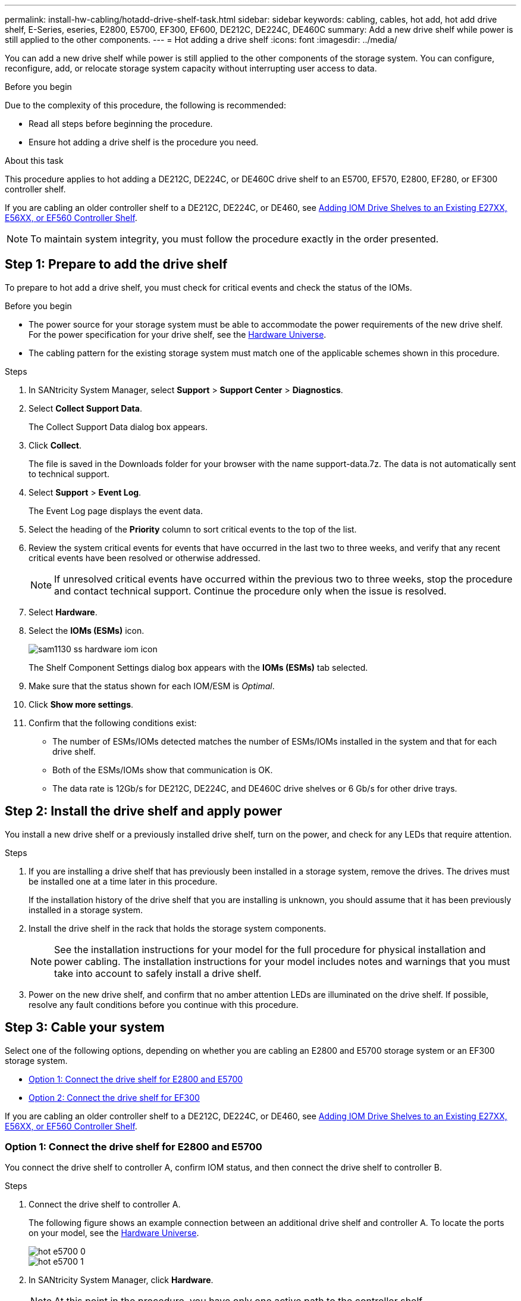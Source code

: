 ---
permalink: install-hw-cabling/hotadd-drive-shelf-task.html
sidebar: sidebar
keywords: cabling, cables, hot add, hot add drive shelf, E-Series, eseries, E2800, E5700, EF300, EF600, DE212C, DE224C, DE460C
summary: Add a new drive shelf while power is still applied to the other components.
---
= Hot adding a drive shelf
:icons: font
:imagesdir: ../media/

[.lead]
You can add a new drive shelf while power is still applied to the other components of the storage system. You can configure, reconfigure, add, or relocate storage system capacity without interrupting user access to data.

.Before you begin

Due to the complexity of this procedure, the following is recommended:

* Read all steps before beginning the procedure.
* Ensure hot adding a drive shelf is the procedure you need.

.About this task

This procedure applies to hot adding a DE212C, DE224C, or DE460C drive shelf to an E5700, EF570, E2800, EF280, or EF300 controller shelf.

If you are cabling an older controller shelf to a DE212C, DE224C, or DE460, see https://mysupport.netapp.com/ecm/ecm_download_file/ECMLP2859057[Adding IOM Drive Shelves to an Existing E27XX, E56XX, or EF560 Controller Shelf^].

NOTE: To maintain system integrity, you must follow the procedure exactly in the order presented.

== Step 1: Prepare to add the drive shelf

To prepare to hot add a drive shelf, you must check for critical events and check the status of the IOMs.

.Before you begin

* The power source for your storage system must be able to accommodate the power requirements of the new drive shelf. For the power specification for your drive shelf, see the https://hwu.netapp.com/Controller/Index?platformTypeId=2357027[Hardware Universe^].
* The cabling pattern for the existing storage system must match one of the applicable schemes shown in this procedure.

.Steps

. In SANtricity System Manager, select *Support* > *Support Center* > *Diagnostics*.
. Select *Collect Support Data*.
+
The Collect Support Data dialog box appears.

. Click *Collect*.
+
The file is saved in the Downloads folder for your browser with the name support-data.7z. The data is not automatically sent to technical support.

. Select *Support* > *Event Log*.
+
The Event Log page displays the event data.

. Select the heading of the *Priority* column to sort critical events to the top of the list.
. Review the system critical events for events that have occurred in the last two to three weeks, and verify that any recent critical events have been resolved or otherwise addressed.
+
NOTE: If unresolved critical events have occurred within the previous two to three weeks, stop the procedure and contact technical support. Continue the procedure only when the issue is resolved.

. Select *Hardware*.
. Select the *IOMs (ESMs)* icon.
+
image::../media/sam1130_ss_hardware_iom_icon.gif[]
+
The Shelf Component Settings dialog box appears with the *IOMs (ESMs)* tab selected.

. Make sure that the status shown for each IOM/ESM is _Optimal_.
. Click *Show more settings*.
. Confirm that the following conditions exist:
 ** The number of ESMs/IOMs detected matches the number of ESMs/IOMs installed in the system and that for each drive shelf.
 ** Both of the ESMs/IOMs show that communication is OK.
 ** The data rate is 12Gb/s for DE212C, DE224C, and DE460C drive shelves or 6 Gb/s for other drive trays.

== Step 2: Install the drive shelf and apply power

You install a new drive shelf or a previously installed drive shelf, turn on the power, and check for any LEDs that require attention.

.Steps

. If you are installing a drive shelf that has previously been installed in a storage system, remove the drives. The drives must be installed one at a time later in this procedure.
+
If the installation history of the drive shelf that you are installing is unknown, you should assume that it has been previously installed in a storage system.

. Install the drive shelf in the rack that holds the storage system components.
+
NOTE: See the installation instructions for your model for the full procedure for physical installation and power cabling. The installation instructions for your model includes notes and warnings that you must take into account to safely install a drive shelf.

. Power on the new drive shelf, and confirm that no amber attention LEDs are illuminated on the drive shelf. If possible, resolve any fault conditions before you continue with this procedure.

== Step 3: Cable your system

Select one of the following options, depending on whether you are cabling an E2800 and E5700 storage system or an EF300 storage system.

* <<Option 1: Connect the drive shelf for E2800 and E5700>>
* <<Option 2: Connect the drive shelf for EF300>>

If you are cabling an older controller shelf to a DE212C, DE224C, or DE460, see https://mysupport.netapp.com/ecm/ecm_download_file/ECMLP2859057[Adding IOM Drive Shelves to an Existing E27XX, E56XX, or EF560 Controller Shelf^].

=== Option 1: Connect the drive shelf for E2800 and E5700

You connect the drive shelf to controller A, confirm IOM status, and then connect the drive shelf to controller B.

.Steps

. Connect the drive shelf to controller A.
+
The following figure shows an example connection between an additional drive shelf and controller A. To locate the ports on your model, see the https://hwu.netapp.com/Controller/Index?platformTypeId=2357027[Hardware Universe^].
+
image::../media/hot_e5700_0.png[]
+
image::../media/hot_e5700_1.png[]

. In SANtricity System Manager, click *Hardware*.
+
NOTE: At this point in the procedure, you have only one active path to the controller shelf.

. Scroll down, as necessary, to see all the drive shelves in the new storage system. If the new drive shelf is not displayed, resolve the connection issue.
. Select the *ESMs/IOMs* icon for the new drive shelf.
+
image::../media/sam1130_ss_hardware_iom_icon.gif[]
+
The *Shelf Component Settings* dialog box appears.

. Select the *ESMs/IOMs* tab in the *Shelf Component Settings* dialog box.
. Select *Show more options*, and verify the following:
 ** IOM/ESM A is listed.
 ** Current data rate is 12 Gbps for a SAS-3 drive shelf.
 ** Card communications is OK.
. Disconnect all expansion cables from controller B.
. Connect the drive shelf to controller B.
+
The following figure shows an example connection between an additional drive shelf and controller B. To locate the ports on your model, see the https://hwu.netapp.com/Controller/Index?platformTypeId=2357027[Hardware Universe^].
+
image::../media/hot_e5700_2.png[]

. If it is not already selected, select the *ESMs/IOMs* tab in the *Shelf Component Settings* dialog box, and then select *Show more options*. Verify that Card communications is *YES*.
+
NOTE: Optimal status indicates that the loss of redundancy error associated with the new drive shelf has been resolved and the storage system is stabilized.

=== Option 2: Connect the drive shelf for EF300

You connect the drive shelf to controller A, confirm IOM status, and then connect the drive shelf to controller B.

.Before you begin

* You have updated your firmware to the latest version. To update your firmware, follow the instructions in the link:../upgrade-santricity/index.html[Upgrading SANtricity OS].

.Steps

. Disconnect both of the A-side controller cables from IOM12 ports one and two from previous last shelf in the stack and then connect them to the new shelf IOM12 ports one and two.
+
image::../media/de224c_sides.png[]

. Connect the cables to A-side IOM12 ports three and four from the new shelf to previous last shelf IOM12 ports one and two.
+
The following figure shows an example connection for A side between an additional drive shelf and the previous last shelf. To locate the ports on your model, see the https://hwu.netapp.com/Controller/Index?platformTypeId=2357027[Hardware Universe^].
+
image::../media/hot_ef_0.png[]
+
image::../media/hot_ef_1.png[]

. In SANtricity System Manager, click *Hardware*.
+
NOTE: At this point in the procedure, you have only one active path to the controller shelf.

. Scroll down, as necessary, to see all the drive shelves in the new storage system. If the new drive shelf is not displayed, resolve the connection issue.
. Select the *ESMs/IOMs* icon for the new drive shelf.
+
image::../media/sam1130_ss_hardware_iom_icon.gif[]
+
The *Shelf Component Settings* dialog box appears.

. Select the *ESMs/IOMs* tab in the *Shelf Component Settings* dialog box.
. Select *Show more options*, and verify the following:
 ** IOM/ESM A is listed.
 ** Current data rate is 12 Gbps for a SAS-3 drive shelf.
 ** Card communications is OK.
. Disconnect both the B-side controller cables from IOM12 ports one and two from the previous last shelf in the stack then connect them to the new shelf IOM12 ports one and two.
. Connect the cables to B-side IOM12 ports three and four from the new shelf to the previous last shelf IOM12 ports one and two.
+
The following figure shows an example connection for B side between an additional drive shelf and the previous last shelf. To locate the ports on your model, see the https://hwu.netapp.com/Controller/Index?platformTypeId=2357027[Hardware Universe^].
+
image::../media/hot_ef_2.png[]

. If it is not already selected, select the *ESMs/IOMs* tab in the *Shelf Component Settings* dialog box, and then select *Show more options*. Verify that Card communications is *YES*.
+
NOTE: Optimal status indicates that the loss of redundancy error associated with the new drive shelf has been resolved and the storage system is stabilized.

== Step 4: Complete hot add

You complete the hot add by checking for any errors and confirming that the newly added drive shelf uses the latest firmware.

.Steps

. In SANtricity System Manager, click *Home*.
. If the link labeled *Recover from problems* appears at the center top of the page, click the link, and resolve any issues indicated in the Recovery Guru.
. In SANtricity System Manager, click *Hardware*, and scroll down, as necessary, to see the newly added drive shelf.
. For drives that were previously installed in a different storage system, add one drive at time to the newly installed drive shelf. Wait for each drive to be recognized before you insert the next drive.
+
When a drive is recognized by the storage system, the representation of the drive slot in the *Hardware* page displays as a blue rectangle.

. Select *Support* > *Support Center* > *Support Resources* tab.
. Click the *Software and Firmware Inventory* link, and check which versions of the IOM/ESM firmware and the drive firmware are installed on the new drive shelf.
+
NOTE: You might need to scroll down the page to locate this link.

. If necessary, upgrade the drive firmware.
+
IOM/ESM firmware automatically upgrades to the latest version unless you have disabled the upgrade feature.

The hot add procedure is complete. You can resume normal operations.
